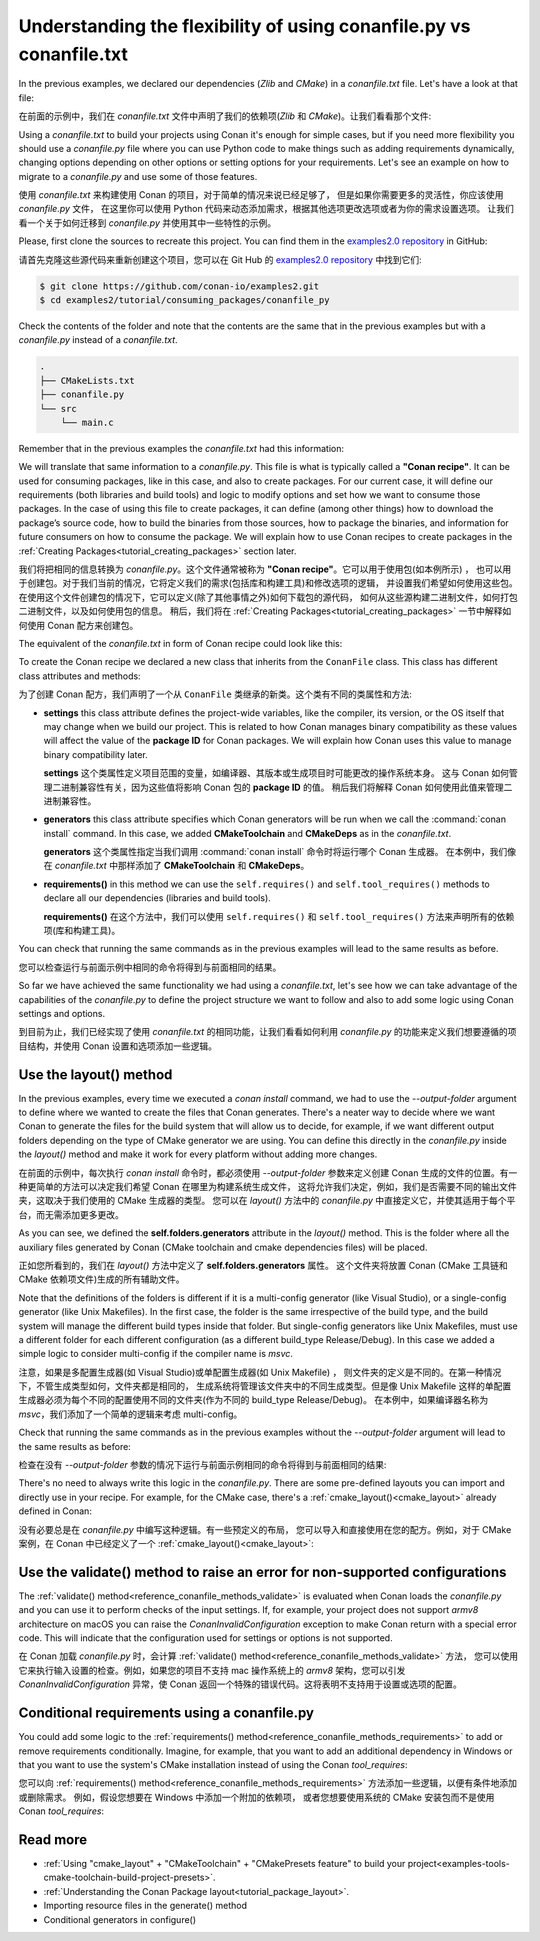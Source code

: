 .. _consuming_packages_flexibility_of_conanfile_py:

Understanding the flexibility of using conanfile.py vs conanfile.txt
====================================================================

In the previous examples, we declared our dependencies (*Zlib* and *CMake*) in a
*conanfile.txt* file. Let's have a look at that file:

在前面的示例中，我们在 *conanfile.txt* 文件中声明了我们的依赖项(*Zlib* 和 *CMake*)。让我们看看那个文件:

.. code-block:: ini
    :caption: **conanfile.txt**

    [requires]
    zlib/1.2.11

    [tool_requires]
    cmake/3.22.6

    [generators]
    CMakeDeps
    CMakeToolchain

Using a *conanfile.txt* to build your projects using Conan it's enough for simple cases,
but if you need more flexibility you should use a *conanfile.py* file where you can use
Python code to make things such as adding requirements dynamically, changing options
depending on other options or setting options for your requirements. Let's see an example
on how to migrate to a *conanfile.py* and use some of those features.

使用 *conanfile.txt* 来构建使用 Conan 的项目，对于简单的情况来说已经足够了，
但是如果你需要更多的灵活性，你应该使用 *conanfile.py* 文件，
在这里你可以使用 Python 代码来动态添加需求，根据其他选项更改选项或者为你的需求设置选项。
让我们看一个关于如何迁移到 *conanfile.py* 并使用其中一些特性的示例。

Please, first clone the sources to recreate this project. You can find them in the
`examples2.0 repository <https://github.com/conan-io/examples2>`_ in GitHub:

请首先克隆这些源代码来重新创建这个项目，您可以在 Git Hub 的  `examples2.0 repository <https://github.com/conan-io/examples2>`_ 中找到它们:

.. code-block:: bash

    $ git clone https://github.com/conan-io/examples2.git
    $ cd examples2/tutorial/consuming_packages/conanfile_py

Check the contents of the folder and note that the contents are the same that in the
previous examples but with a *conanfile.py* instead of a *conanfile.txt*.

.. code-block:: bash

    .
    ├── CMakeLists.txt
    ├── conanfile.py
    └── src
        └── main.c

Remember that in the previous examples the *conanfile.txt* had this information:

.. code-block:: ini
    :caption: **conanfile.txt**

    [requires]
    zlib/1.2.11

    [tool_requires]
    cmake/3.22.6

    [generators]
    CMakeDeps
    CMakeToolchain

We will translate that same information to a *conanfile.py*. This file is what is
typically called a **"Conan recipe"**. It can be used for consuming packages, like in this
case, and also to create packages. For our current case, it will define our requirements
(both libraries and build tools) and logic to modify options and set how we want to
consume those packages. In the case of using this file to create packages, it can define
(among other things) how to download the package’s source code, how to build the binaries
from those sources, how to package the binaries, and information for future consumers on
how to consume the package. We will explain how to use Conan recipes to create
packages in the :ref:`Creating Packages<tutorial_creating_packages>` section later.

我们将把相同的信息转换为  *conanfile.py*。这个文件通常被称为 **"Conan recipe"**。它可以用于使用包(如本例所示) ，
也可以用于创建包。对于我们当前的情况，它将定义我们的需求(包括库和构建工具)和修改选项的逻辑，
并设置我们希望如何使用这些包。在使用这个文件创建包的情况下，它可以定义(除了其他事情之外)如何下载包的源代码，
如何从这些源构建二进制文件，如何打包二进制文件，以及如何使用包的信息。
稍后，我们将在 :ref:`Creating Packages<tutorial_creating_packages>` 一节中解释如何使用 Conan 配方来创建包。

The equivalent of the *conanfile.txt* in form of Conan recipe could look like this:

.. code-block:: python
    :caption: **conanfile.py**

    from conan import ConanFile


    class CompressorRecipe(ConanFile):
        settings = "os", "compiler", "build_type", "arch"
        generators = "CMakeToolchain", "CMakeDeps"

        def requirements(self):
            self.requires("zlib/1.2.11")
        
        def build_requirements(self):
            self.tool_requires("cmake/3.22.6")


To create the Conan recipe we declared a new class that inherits from the ``ConanFile``
class. This class has different class attributes and methods:

为了创建 Conan 配方，我们声明了一个从 ``ConanFile`` 类继承的新类。这个类有不同的类属性和方法:

* **settings** this class attribute defines the project-wide variables, like the compiler,
  its version, or the OS itself that may change when we build our project. This is related
  to how Conan manages binary compatibility as these values will affect the value of the
  **package ID** for Conan packages. We will explain how Conan uses this value to manage
  binary compatibility later.

  **settings** 这个类属性定义项目范围的变量，如编译器、其版本或生成项目时可能更改的操作系统本身。
  这与 Conan 如何管理二进制兼容性有关，因为这些值将影响 Conan 包的 **package ID**  的值。
  稍后我们将解释 Conan 如何使用此值来管理二进制兼容性。

* **generators** this class attribute specifies which Conan generators will be run when we
  call the :command:`conan install` command. In this case, we added **CMakeToolchain** and
  **CMakeDeps** as in the *conanfile.txt*.

  **generators** 这个类属性指定当我们调用 :command:`conan install` 命令时将运行哪个 Conan 生成器。
  在本例中，我们像在 *conanfile.txt* 中那样添加了 **CMakeToolchain**  和 **CMakeDeps**。

* **requirements()** in this method we can use the ``self.requires()`` and
  ``self.tool_requires()`` methods to declare all our dependencies (libraries and build
  tools).

  **requirements()** 在这个方法中，我们可以使用 ``self.requires()`` 和 ``self.tool_requires()`` 
  方法来声明所有的依赖项(库和构建工具)。

You can check that running the same commands as in the previous examples will lead to the
same results as before.

您可以检查运行与前面示例中相同的命令将得到与前面相同的结果。

.. code-block:: bash
    :caption: Windows

    $ conan install . --output-folder=build --build=missing
    $ cd build
    $ conanbuild.bat
    # assuming Visual Studio 15 2017 is your VS version and that it matches your default profile
    $ cmake .. -G "Visual Studio 15 2017" -DCMAKE_TOOLCHAIN_FILE=conan_toolchain.cmake
    $ cmake --build . --config Release
    ...
    Building with CMake version: 3.22.6
    ...
    [100%] Built target compressor

    $ Release\compressor.exe
    Uncompressed size is: 233
    Compressed size is: 147
    ZLIB VERSION: 1.2.11
    $ deactivate_conanbuild.bat

.. code-block:: bash
    :caption: Linux, macOS
    
    $ conan install . --output-folder build --build=missing
    $ cd build
    $ source conanbuild.sh
    Capturing current environment in deactivate_conanbuildenv-release-x86_64.sh
    Configuring environment variables    
    $ cmake .. -DCMAKE_TOOLCHAIN_FILE=conan_toolchain.cmake -DCMAKE_BUILD_TYPE=Release
    $ cmake --build .
    ...
    Building with CMake version: 3.22.6
    ...
    [100%] Built target compressor

    $ ./compressor
    Uncompressed size is: 233
    Compressed size is: 147
    ZLIB VERSION: 1.2.11
    $ source deactivate_conanbuild.sh

So far we have achieved the same functionality we had using a *conanfile.txt*, let's see
how we can take advantage of the capabilities of the *conanfile.py* to define the project
structure we want to follow and also to add some logic using Conan settings and options.

到目前为止，我们已经实现了使用 *conanfile.txt* 的相同功能，让我们看看如何利用 *conanfile.py* 
的功能来定义我们想要遵循的项目结构，并使用 Conan 设置和选项添加一些逻辑。

.. _consuming_packages_flexibility_of_conanfile_py_use_layout:

Use the layout() method
-----------------------

In the previous examples, every time we executed a `conan install` command, we had to use
the `--output-folder` argument to define where we wanted to create the files that Conan
generates. There's a neater way to decide where we want Conan to generate the files for
the build system that will allow us to decide, for example, if we want different output
folders depending on the type of CMake generator we are using. You can define this
directly in the `conanfile.py` inside the `layout()` method and make it work for every
platform without adding more changes.

在前面的示例中，每次执行 `conan install` 命令时，都必须使用 `--output-folder` 参数来定义创建 Conan 
生成的文件的位置。有一种更简单的方法可以决定我们希望 Conan 在哪里为构建系统生成文件，
这将允许我们决定，例如，我们是否需要不同的输出文件夹，这取决于我们使用的 CMake 生成器的类型。
您可以在 `layout()` 方法中的 `conanfile.py` 中直接定义它，并使其适用于每个平台，而无需添加更多更改。

.. code-block:: python
    :caption: **conanfile.py**

    import os

    from conan import ConanFile


    class CompressorRecipe(ConanFile):
        settings = "os", "compiler", "build_type", "arch"
        generators = "CMakeToolchain", "CMakeDeps"

        def requirements(self):
            self.requires("zlib/1.2.11")

        def build_requirements(self):
            self.tool_requires("cmake/3.22.6")

        def layout(self):
            # We make the assumption that if the compiler is msvc the
            # CMake generator is multi-config
            multi = True if self.settings.get_safe("compiler") == "msvc" else False
            if multi:
                self.folders.generators = os.path.join("build", "generators")
            else:
                self.folders.generators = os.path.join("build", str(self.settings.build_type), "generators")


As you can see, we defined the **self.folders.generators** attribute in the `layout()`
method. This is the folder where all the auxiliary files generated by Conan (CMake
toolchain and cmake dependencies files) will be placed.

正如您所看到的，我们在 `layout()` 方法中定义了 **self.folders.generators** 属性。
这个文件夹将放置 Conan (CMake 工具链和 CMake 依赖项文件)生成的所有辅助文件。

Note that the definitions of the folders is different if it is a multi-config generator
(like Visual Studio), or a single-config generator (like Unix Makefiles). In the
first case, the folder is the same irrespective of the build type, and the build system
will manage the different build types inside that folder. But single-config generators
like Unix Makefiles, must use a different folder for each different configuration (as a
different build_type Release/Debug). In this case we added a simple logic to consider
multi-config if the compiler name is `msvc`.

注意，如果是多配置生成器(如 Visual Studio)或单配置生成器(如 Unix Makefile) ，
则文件夹的定义是不同的。在第一种情况下，不管生成类型如何，文件夹都是相同的，
生成系统将管理该文件夹中的不同生成类型。但是像 Unix Makefile 
这样的单配置生成器必须为每个不同的配置使用不同的文件夹(作为不同的 build_type Release/Debug)。
在本例中，如果编译器名称为 `msvc`，我们添加了一个简单的逻辑来考虑 multi-config。

Check that running the same commands as in the previous examples without the
`--output-folder` argument will lead to the same results as before:

检查在没有 `--output-folder` 参数的情况下运行与前面示例相同的命令将得到与前面相同的结果:

.. code-block:: bash
    :caption: Windows

    $ conan install . --build=missing
    $ cd build
    $ generators\conanbuild.bat
    # assuming Visual Studio 15 2017 is your VS version and that it matches your default profile
    $ cmake .. -G "Visual Studio 15 2017" -DCMAKE_TOOLCHAIN_FILE=generators\conan_toolchain.cmake
    $ cmake --build . --config Release
    ...
    Building with CMake version: 3.22.6
    ...
    [100%] Built target compressor

    $ Release\compressor.exe
    Uncompressed size is: 233
    Compressed size is: 147
    ZLIB VERSION: 1.2.11
    $ generators\deactivate_conanbuild.bat

.. code-block:: bash
    :caption: Linux, macOS
    
    $ conan install . --build=missing
    $ cd build
    $ source ./Release/generators/conanbuild.sh
    Capturing current environment in deactivate_conanbuildenv-release-x86_64.sh
    Configuring environment variables    
    $ cmake .. -DCMAKE_TOOLCHAIN_FILE=Release/generators/conan_toolchain.cmake -DCMAKE_BUILD_TYPE=Release
    $ cmake --build .
    ...
    Building with CMake version: 3.22.6
    ...
    [100%] Built target compressor

    $ ./compressor
    Uncompressed size is: 233
    Compressed size is: 147
    ZLIB VERSION: 1.2.11
    $ source ./Release/generators/deactivate_conanbuild.sh

There's no need to always write this logic in the `conanfile.py`. There are some
pre-defined layouts you can import and directly use in your recipe. For example, for the
CMake case, there's a :ref:`cmake_layout()<cmake_layout>` already defined in Conan:


没有必要总是在 `conanfile.py` 中编写这种逻辑。有一些预定义的布局，
您可以导入和直接使用在您的配方。例如，对于 CMake 案例，在 Conan 中已经定义了一个 
:ref:`cmake_layout()<cmake_layout>`:

.. code-block:: python
    :caption: **conanfile.py**

    from conan import ConanFile
    from conan.tools.cmake import cmake_layout


    class CompressorRecipe(ConanFile):
        settings = "os", "compiler", "build_type", "arch"
        generators = "CMakeToolchain", "CMakeDeps"

        def requirements(self):
            self.requires("zlib/1.2.11")

        def build_requirements(self):
            self.tool_requires("cmake/3.22.6")

        def layout(self):
            cmake_layout(self)


Use the validate() method to raise an error for non-supported configurations
----------------------------------------------------------------------------

The :ref:`validate() method<reference_conanfile_methods_validate>` is evaluated when Conan loads the *conanfile.py* and you can use
it to perform checks of the input settings. If, for example, your project does not support
*armv8* architecture on macOS you can raise the `ConanInvalidConfiguration` exception to
make Conan return with a special error code. This will indicate that the configuration
used for settings or options is not supported.

在 Conan 加载 *conanfile.py* 时，会计算 :ref:`validate() method<reference_conanfile_methods_validate>` 方法，
您可以使用它来执行输入设置的检查。例如，如果您的项目不支持 mac 操作系统上的 *armv8* 架构，您可以引发 
`ConanInvalidConfiguration` 异常，使 Conan 返回一个特殊的错误代码。这将表明不支持用于设置或选项的配置。

.. code-block:: python
    :caption: **conanfile.py**

    ...
    from conan.errors import ConanInvalidConfiguration

    class CompressorRecipe(ConanFile):
        ...

        def validate(self):
            if self.settings.os == "Macos" and self.settings.arch == "armv8":
                raise ConanInvalidConfiguration("ARM v8 not supported in Macos")


Conditional requirements using a conanfile.py
---------------------------------------------

You could add some logic to the :ref:`requirements() method<reference_conanfile_methods_requirements>` to add or remove requirements
conditionally. Imagine, for example, that you want to add an additional dependency in
Windows or that you want to use the system's CMake installation instead of using the Conan
`tool_requires`:

您可以向 :ref:`requirements() method<reference_conanfile_methods_requirements>` 方法添加一些逻辑，以便有条件地添加或删除需求。
例如，假设您想要在 Windows 中添加一个附加的依赖项，
或者您想要使用系统的 CMake 安装包而不是使用 Conan `tool_requires`:

.. code-block:: python
    :caption: **conanfile.py**

    from conan import ConanFile


    class CompressorRecipe(ConanFile):
        # Binary configuration
        settings = "os", "compiler", "build_type", "arch"
        generators = "CMakeToolchain", "CMakeDeps"

        def requirements(self):
            self.requires("zlib/1.2.11")
            
            # Add base64 dependency for Windows
            if self.settings.os == "Windows":
                self.requires("base64/0.4.0")

        def build_requirements(self):
            # Use the system's CMake for Windows
            if self.settings.os != "Windows":
                self.tool_requires("cmake/3.22.6")


Read more
---------

.. container:: examples

    - :ref:`Using "cmake_layout" + "CMakeToolchain" + "CMakePresets feature" to build your project<examples-tools-cmake-toolchain-build-project-presets>`.
    - :ref:`Understanding the Conan Package layout<tutorial_package_layout>`.
    - Importing resource files in the generate() method
    - Conditional generators in configure()
